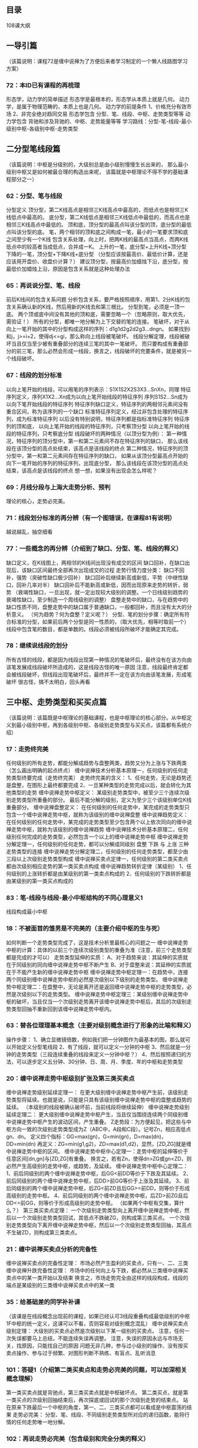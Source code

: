 ** 目录
  108课大纲
** 一导引篇
   （该篇说明：课程72是缠中说禅为了方便后来者学习制定的一个懒人线路图学习方案）
*** 72：本ID已有课程的再梳理
	形态学，动力学的简单描述
	形态学是最根本的，形态学从本质上就是几何。
	动力学，是属于物理范畴的，本质上也是几何。
	动力学的前提条件 1、价格充分有效市场 2、非完全绝对趋同交易
	形态学包含 分型、笔、线段、中枢、走势类型等等
	动力学包含 背驰和涉及背驰的、中枢、走势能量等等
	学习路线：分型-笔-线段-最小级别中枢-各级别中枢-走势类型
** 二分型笔线段篇
   （该篇说明：中枢是分级别的，大级别总是由小级别慢慢生长出来的，
   那么最小级别中枢又是如何被最合理的构造出来呢，
   该篇就是中枢理论不得不学的基础课程部分之一）
*** 62：分型、笔与线段
	分型定义
	顶分型，第二K线高点是相邻三K线高点中最高的，而低点也是相邻三K线低点中最高的。
	底分型，第二K线低点是相邻三K线低点中最低的，而高点也是相邻三K线高点中最低的。
	顶和底，顶分型的最高点叫该分型的顶，底分型的最低点叫该分型的底。
	笔，两个相邻的顶和底之间构成一笔，最小的一笔要求顶和底之间至少有一个K线
	包含关系处理，向上时，把两K线的最高点当高点，而两K线低点中的较高者当成低点，合并成一K。
	上升的一笔，底分型+上升K线+顶分型
	下降的一笔，顶分型+下降K线+底分型
	（分型应该按最高价、最低价计算，还是应该用开盘价、收盘价计算？）
	建议顶分型，按最高价加蜡烛下沿，底分型，按最低价加蜡烛上沿，原因是包含关系就是这种处理办法
*** 65：再说说分型、笔、线段
	前后K线间的包含关系问题
	分析包含关系，要严格按照顺序，用第1、2分K线的包含关系确认新的K线，然后用新的K线去和第三根比。
	分型到笔，必须是一顶一底。
	两个顶或底中间没有其他的顶和底，需要忽略一个（忽略原则，取大优先，需验证！）
	所有的分型，都唯一地分解为上下交替的笔的连接。
	笔破坏，对于从向上一笔开始的其中的分型构成这样的序列：d1g1d2g2d2g3...dngn。
	如果找到i和j，j>=i+2，使得dj<=gi，那么称向上线段被笔破坏。
	线段分解定理，线段被破坏当且仅当至少被有重叠部分的连续三笔的其中一笔破坏。
	而只要构成有重叠部分的前三笔，那么必然会形成一线段，换言之，线段破坏的充要条件，就是被另一个线段破坏。

*** 67：线段的划分标准
	以向上笔开始的线段，可以用笔的序列表示：S1X1S2X2S3X3...SnXn，同理
	特征序列定义，序列X1X2...Xn成为以向上笔开始线段的特征序列
	序列S1S2...Sn成为以向下笔开始线段的特征序列
	特征序列缺口定义，特征序列的两相邻元素间没有重合区间，称为该序列的一个缺口
	标准特征序列定义，经过非包含处理的特征序列，成为标准特征序列
	以后没有特别说明，特征序列都是指标准特征序列
	特征序列的顶和底，
	以向上笔开始的线段的特征序列，只考察顶分型
	以向上笔开始的线段的特征序列，只考察底分型
	线段破坏的两种情况（以顶分型为例）：
	第一种情况，特征序列的顶分型中，第一和第二元素间不存在特征序列的缺口，
	那么该线段在该顶分型的高点处结束，该高点是该线段的终点
	第二种情况，特征序列的顶分型中，第一和第二元素间存在特征序列的缺口，
	如果从该顶分型最高点开始的向下一笔开始的序列的特征序列，出现底分型，
	那么该线段在该顶分型的高点处结束，该高点是该线段的终点
	想一想，如果没有出现会怎么样呢？

*** 69：月线分段与上海大走势分析、预判
	理论的核心，走势必完美。
*** 71：线段划分标准的再分辨（有一个图错误，在课程81有说明）
	越说越乱，抽空细看
*** 77：一些概念的再分辨（介绍到了缺口、分型、笔、线段的释义）
	缺口定义，在K线图上，两相邻的K线间出现没有成交的区间
	缺口回补，在缺口出现后，该缺口区间最终全部再次出现成交的过程
	走势行情力度分类：
	缺口不回补，强势（突破性缺口极少回补）
	缺口回补后继续新高或新低，平势（中继性缺口，回补几率对半）
	缺口回补后不能新高或新低，因而出现原来走势的转折，弱势
	（衰竭性缺口，一旦出现，就一定出现较大级别的调整。一个日线级别趋势的衰竭性缺口，至少制造一个周线级别的调整）
	盘整走势中的缺口，与在趋势中的缺口性质不同，盘整走势中的缺口属于普通缺口，一般都回补，而且没有太大的分析意义。
	（何为趋势？何为盘整？定义呢？）
	分型、笔的划分步骤：确定所有符合标准的分型，如果前后两个分型是同一性质的，（取大优先，相等时取前一个）
	线段中包含笔的数目，都是单数的。线段必须被线段所破坏才能确定其完成。
	
*** 78：继续说线段的划分 
	所有古怪的线段，都是因为线段出现第一种情况的笔破坏后，最终没有在该方向由该笔发展成线段破坏所造成的，这是线段古怪的唯一原因
	注意，线段最终肯定都会被线段破坏，但线段出现笔破坏后，最终并不一定在该方向由该笔发展，形成笔破坏
	很古怪，搞不太明白，回头再看
** 三中枢、走势类型和买买点篇
   （该篇说明：该篇既是中枢理论的基础课程，也是中枢理论的核心部分。从中枢定义到最小级别中枢，再到各级别中枢、各级别走势类型与买买点，该篇都有系统介绍）
*** 17：走势终完美
	任何级别的所有走势，都能分解成趋势与盘整两类，趋势又分为上涨与下跌两类（怎么画出明确的起点终点）
	缠中说禅技术分析基本原理一，任何级别的任何走势类型终要完成（走势终完美）
	走势终完美的含义：
	1、任何走势，无论是趋势还是盘整，在图形上最终都要完成
	2、一旦某种类型的走势完成以后，就会转化为其他类型的走势
	缠中说禅走势中枢定义：
	某级别走势类型中，被至少三个连续次级别走势类型所重叠的部分。
	最后不能分解的级别，定义为至少三个该级别单位K线重叠部分。
	缠中说禅盘整定义：
	在任何级别的任何走势中，某完成的走势类型只包含一个缠中说禅走势中枢，就称为该级别的缠中说禅盘整
	缠中说禅趋势定义：
	在任何级别的任何走势中，某完成的走势类型至少包含两个以上依次同向的缠中说禅走势中枢，就称为该级别的缠中说禅趋势
	缠中说禅技术分析基本原理二，任何级别任何完成的走势类型，必然包含一个以上的缠中说禅走势中枢
	缠中说禅走势分解定理一，任何级别的任何走势，都可以分解成同级别 盘整 下跌 与 上涨 三种走势类型的连接
	缠中说禅走势分解定理二，任何级别的任何走势类型，都至少由三段以上次级别走势类型构成
	缠中说禅买卖点定律一，任何级别的第二类买卖点都由次级别相应走势的第一类买卖点构成
	缠中说禅趋势转折定律（某级别）
	1、任何级别的上涨转折都是由某级别的第一类卖点构成的
	2、任何级别的下跌转折都是由某级别的第一类买点构成的
*** 83：笔-线段与线段-最小中枢结构的不同心理意义1
	线段构成最小中枢
*** 18：不被面首的雏男是不完美的（主要介绍中枢的生与死）
	如何判断一个走势类型完成了，这是技术分析里最核心的问题之一
	缠中说禅走势中枢的计算：具体的以前三个连续次级别类型的重叠为准（注意，前三个走势类型都是完成的才可以）
	走势类型延伸的实质：
	A、对于趋势来说：其延伸的实质就在于同级别的同向缠中说禅走势中枢不断产生
	B、对于盘整来说：其延伸的实质就在于不能产生新的缠中说禅走势中枢
	缠中说禅走势中枢定理一：在趋势中，连接两个同级别缠中说禅走势中枢的必然是次级别以下级别的走势类型。
	缠中说禅走势中枢定理二：在盘整中，无论是离开还是返回缠中说禅走势中枢的走势类型，必然是次级别以下的走势类型。
	缠中说禅走势中枢定理三：某级别缠中说禅走势中枢的破坏，当且仅当一个次级别走势离开该缠中说禅走势中枢后，其后的次级别走势类型回抽不重新回到该缠中说禅走势中枢内。

*** 63：替各位理理基本概念（主要对级别概念进行了形象的比喻和释义）
	操作步骤：
	1、确立显微镜倍数，例如我们把一分钟图作为最基本的图，那么就可以开始定义分型笔线段
	2、有了线段，就可以定义一分钟的中枢
	3、然后就是一分钟的走势类型（三段连续重叠的线段来定义一分钟中枢？）
	4、然后按照递归的方法，可以逐步定义五分钟、30分钟、日、周、月、季度、年的中枢和走势类型
*** 20：缠中说禅走势中枢级别扩张及第三类买卖点
	缠中说禅走势级别延续定理一：
	在更大级别缠中说禅走势中枢产生前，该级别走势类型将延续。也就是说，只能是只具有该级别缠中说禅走势中枢的盘整或趋势的延续。
	（本级别的线段被确认破坏前，当前线段将继续延伸）
	缠中说禅走势级别延续定理二：
	更大级别缠中说禅走势中枢产生，当且仅当围绕连续两个同级别缠中说禅走势中枢产生的波动区间，产生重叠。
	Z走势段：为方便起见，把这些与中枢方向一致的次级别走势类型成为Z（ABC中，A段和C段）。记号Zn，相应高低点gn、dn。
	定义四个指标：GG=max(gn)，G=min(gn)，D=max(dn)，DD=min(dn)
	再定义：ZG=min(g1,g2)，ZD=max(d1,d2)，显然，[ZD,ZG]就是缠中说禅走势中枢的区间。
	缠中说禅走势中枢中心定理一：走势中枢的延伸等价于任意区间[dn,gn]与[ZD,ZG]有重叠。
	换言之，若有Zn，使得dn>ZG或gn<ZD，则必然产生高级别的走势中枢，或趋势，及延续。
	缠中说禅走势中枢中心定理二：
	1、前后同级别的两个缠中说禅走势中枢，后GG<前DD等价于下跌及其延续。
	2、前后同级别的两个缠中说禅走势中枢，后DD>前GG等价于上涨及其延续。
	3、前后同级别的两个缠中说禅走势中枢，后ZG<前ZD且后GG>=前DD，则等价于形成高级别的走势中枢。
	4、前后同级别的两个缠中说禅走势中枢，后ZD>前ZG且后DD<=前GG，则等价于形成高级别的走势中枢。
	（如果两个中枢有交集，算什么？）
	第三类买卖点定理：
	一个次级别走势类型向上离开缠中说禅走势中枢，然后以一个次级别走势类型回试，其低点不跌破ZG，则构成第三类买点。
	一个次级别走势类型向下离开缠中说禅走势中枢，然后以一个次级别走势类型回抽，其高点不生破ZD，则构成第三类卖点。

*** 21：缠中说禅买卖点分析的完备性
	缠中说禅买卖点的完备性定理：
	市场必然产生盈利的买卖点，只有一、二、三类
	缠中说禅升跌完备性定理：
	市场中的任何向上与下跌，都必然从三类缠中说禅买卖点中的某一类开始以及结束
	换言之，市场走势完全由这样的线段构成，线段的端点是某级别的三类缠中说禅买卖点中的某一类
*** 35：给基础差的同学补补课
	（该课是在线段概念出现前的课程，如果已经认可3线段重叠构成最低级别的中枢1F中枢的统一定义，这课可以不看，否则容易对级别概念混乱）
	缠中说禅买卖点级别定理：
	大级别的买卖点必然是次级别以下某一级别的买卖点。
	注意，任何一次失误都要马上总结，不能连续失误再调整。
	注意，失误的原因永远与市场无关，找原因，只能找自己的原因
	问题无非几种，参与过小级别的操作、没有按买卖点操作、参与过于频繁、对图形判断不熟练、有盲点、乱听消息
*** 101：答疑1（介绍第二类买卖点和走势必完美的问题，可以加深相关概念理解）
	第一类买卖点就是背驰点，第三类买卖点就是中枢破坏点。
	第二类买点，就是第一类买点的次级别回抽结束后，再次探底或回试的那个次级别走势的结束点。
	站在原来下跌最后一个中枢的角度，第一、二、三类买点都可以看成是中枢震荡的结果
	走势必完美：
	分型、笔、线段、不同级别走势类型所对应的递归函数，能将行情的任何走势唯一地分解。
	
*** 102：再说走势必完美（包含级别和完全分类的释义）
	理论中，递归函数是有级别的，是级别依次升大的
	区间套的方法，是走势必完美的一个重要的应用，有了区间套，买卖点的精确定位才有可能。
	级别的存在，一个必然的结论就是，任何高级别的改变都必须先从低级别开始。
	
*** 53：三个买卖点的再分辨
	例如
	在看30分钟的第三类买卖点时，由于要涉及次级别5分钟的判断问题，所以那时候就不能光用30分钟级别的显微镜，同样要转换成5分钟的。
	背驰与盘整背驰：
	1、背驰是有着最基础意义的
	2、而盘整背驰，只是利用前者相应的力度分析方法进行的一个推广用法，主要用在与中枢震荡相关的力度比较中。
	第一、二、三买卖点，归根到底都可以归到第一类买卖点上，只是级别不同。
	因为不同级别的买卖点意义是不同的，因此要统一在一个级别上研究，这才有三个买卖点的区别。
	站在同一级别上，三个买卖点都重要：
	第一个买卖点，就是该级别的背驰点，这足以应付最大多数的情况。
	特殊情况就是，小级别转大级别的情况，原因：
	a、一般说，从高点一个次级别走势向下后接着一个次级别走势向上，如果不创新高或盘整背驰，都构成第二类卖点，而买点的情况反过来就是。
	所以，在有第一类买卖点的情况下，第一类买卖点是最佳的，第二类买卖点只是一个补充。
	b、但在小级别转大级别的情况下，第二类买卖点就是最佳的，因为在这种情况下，没有该级别的第一类买卖点。
	第二类买卖点，站在中枢形成的角度，其意义就是必然要形成更大级别的中枢
	第三类买卖点，其意义就是对付中枢结束的。
	
*** 56：530印花税当日行情图解（突发事件下的走势和操作实例）
	股票都是废纸，必须选好级别，在该级别的买点买、卖点卖，把成本降为0，只有成本为0的股票才是真正安全的。
	第二类卖点除了在小级别转大级别上比第一类卖点优越，在一些特殊的突发情况下，就是最佳的卖点。
	实践课，回头再看
** 四背驰篇
   （该篇说明：所谓的当下判断和操作往往离不开对某级别走势背驰的判断，该篇是中枢课程动力学部分最基础的内容了）
*** 24：MACD对背驰的辅助判断
	出现背驰后必然有逆转，这是没有任何商量余地的。
	背驰后究竟逆转多少？很简单，就是重新出现新的次级别买卖点为止。
	缠中说禅背驰-买卖点定理：
	任一背驰都必然制造某级别的买卖点，任一级别的买卖点都必然源自某级别走势的背驰。
	换句话说，只要你看到某级别的背驰，必然要意味着要有逆转，但逆转并不意味着永远的逆转。
	用MACD判断背驰的前提是：
	A、B、C段在一个大的趋势里，其中A之前已经有一个中枢，而B是这个大趋势的另一个中枢，B这个中枢一般会把MACD的黄白线
	（也就是DIFF和DEA）回拉到0轴附近。而C段的走势类型完成时，对应的MACD柱子面积（向上的看红柱子，向下的看绿柱子）比A段对应的面积要小，这时候就构成标准的背驰。
	盘整中的类似背驰方法的应用，称为盘整背驰判断。
	以盘整中往上的情况为例：
	A、不破中枢的盘整背驰情况：
	如果C段不破中枢，一旦出现MACD柱子的C段面积小于A段面积，其后必定有回跌。
	B、破中枢的盘整背驰情况：
	比较复杂的是如果C段上破中枢，但MACD柱子的面积小于A段的，这时候的原则是先出来，其后有两种情况：
	a、如果回跌不重新跌回，就在次级别的第一类买点回补，刚好这反而构成该级别的第三类买点；
	b、反之就继续盘整。
	要精确地判断背驰与盘整背驰，还是要从中枢本身出发。
*** 25：吻，MACD、背驰、中枢
	一定要先分清楚趋势和盘整，然后再搞清楚背驰与盘整背驰。
	一个标准的两个中枢的上涨，在MACD上会表现出这样的形态：
	1、就是第一段，MACD的黄白线从0轴下面上穿上来，在0轴上方停留的同时，形成相应的第一个中枢，
	同时形成第二类买点，其后突破该中枢，MACD的黄白线也快速拉起，这往往是最有力度的一段，一切的趋势延伸等等，
	以及MACD绕来绕去的所谓指标钝化都经常出现在这一段，这段一般在一个次级别的背驰中结束，
	然后进入第二个中枢的形成过程中；
	2、在第二个中枢的形成过程中，同时MACD的黄白线会逐步回到0轴附近。
	3、最后，开始继续突破第二个中枢，MACD的黄白线以及柱子都再次重复前面的过程，但这次，黄白线不能创新高，
	或者柱子的面积或者伸长的高度能不能突破新高，出现背驰，这就结束了这一个有两个中枢的上涨过程。
	示例000572
	注意！各位一定要把MACD判断背驰的几个条件综合起来。

*** 27：盘整背驰与历史性底部
	趋势，一定有至少两个同级别中枢，对于背驰来说，肯定不会发生在第一个中枢之后，肯定是至少是第二个中枢之后。
	第二个中枢后就产生背驰的情况，一般占了绝大多数的情况。
	如果在第一个中枢就出现背驰，那不会是真正意义上的背驰，只能算是盘整背驰。
	盘整背驰真正的技术含义，其实就是一个企图脱离中枢的运动，由于力度有限，被阻止而出现回到中枢里。
	多数的第二、三类买点，其实都是由盘整背驰构成的，而第一类买点，多数由趋势的背驰构成
	第二、三类的买点，都有一个三段的走势，第三段往往都破一点第一段的极限位置，从而形成盘整背驰，
	注意这里把第一、第三段看成两个走势类型之间的比较，和趋势背驰里的情况有所不同，
	两个盘整在盘整背驰中也是可以比较力度的。
	背驰段定义：
	就是在某级别的某类型走势，如果构成背驰或盘整背驰，就把这段走势类型称为某级别的背驰段
	盘整背驰最有用的是用在大级别上，至少周线级别以上的，配合MACD，这种背驰是很容易判断的。

*** 29：转折的力度与级别
*** 37：背驰的再分辨
	感觉没什么东西
*** 43：有关背驰的补习课
	感觉没什么东西
*** 44：小级别背驰引发大级别转折

*** 64：去机场路上给各位补课（macd对背驰辅助判断的一个实例)
*** 61：区间套定位标准图解（分析示范六）
** 五同级别分解篇
   （该篇说明：合理的走势分解对把握当下走势非常关键，最简单的走势分解就是进行同级别分解，所以该篇也应该算是必须掌握的中枢基础课程部分）
*** 33：走势的多样性
*** 36：走势类型连接结合性的简单运用
*** 38：走势类型连接的同级别分解
*** 39：同级别分解再研究
*** 40：同级别分解的多重赋格
** 六实战操作策略篇
   （该篇说明：中枢理论如何具体应用到股票的买卖操作上，该篇就是解决这个问题的，所以当然也是中枢理论基础课程）
*** 26：市场风险如何回避
*** 31：资金管理的最稳固基础
*** 32：走势的当下与投资者的思维方式
*** 41：没有节奏，只有死
*** 45：持股与持币，两种最基本的操作
*** 46：每日走势的分类
*** 47：一夜情行情分析
*** 48：暴跌，牛市行情的一夜情
*** 49：利润最大的操作模式
*** 50：操作中的一些细节问题
*** 55：买之前戏，卖之高潮
*** 68：走势预测的精确意义
*** 73：市场获利机会的绝对分类
*** 74：如何躲避政策性风险
*** 92：中枢震荡的监视器
*** 106：均线、轮动与缠中说禅板块强弱指标
*** 107：如何操作短线反弹
*** 108：何谓底部？从月线看中期走势演化
** 七走势与买买点的动态和立体分析篇
   （该篇说明：该篇是属于现有中枢理论课程的高级内容，如果说基础课程可以解决绝大部分的市场问题的话，那该篇就属于实战中不断精进操作水平需要掌握的理论武器）
*** 86：走势分析中必须杜绝一根筋思维
*** 70：一个教科书式走势的示范分析（介绍包括当下走势组合的实例分析）
*** 79：分型的辅助操作与一些问题的再解答
*** 82：分型结构的心理因素
*** 88：图形生长的一个具体案例（引入走势的中阴阶段概念）
*** 89：中阴阶段的具体分析
*** 90：中阴阶段结束时间的辅助判断
*** 91：走势结构的两重表里关系1
*** 93：走势结构的两重表里关系2
*** 99：走势结构的两重表里关系3
** 八心态篇
   （该篇说明：顾名思义，该篇是要解决技术解决不了的问题，也就是操作的另外一面，人的问题）
*** 80：市场没有同情、不信眼泪
*** 19：学习缠中说禅技术分析理论的关键
*** 23：市场与人生
*** 34：宁当面首 莫成怨男
*** 42：有些人是不适合参与市场的
*** 94：当机立断
*** 95：修炼自己
*** 96：无处不在的赌徒心理
*** 105：远离聪明、机械操作
** 九兵法篇
  （该篇说明：当你已经成为市场的大佬，该篇才是你需要关注的）
*** 28：下一目标 摧毁基金
*** 51：短线股评荐股者的传销把戏
*** 66：主力资金的食物链
*** 97：中医、兵法、诗歌、操作1
*** 98：中医、兵法、诗歌、操作2
*** 100：中医、兵法、诗歌、操作3
** 十中枢理论自身体
   （该篇说明：当你对中枢理论本身还有这样那样的疑问担心质疑的时候，看看以下的课程内容吧，实在还解决不了你的担心疑问，那就远离中枢理论吧，别跟自己较劲。）
*** 30：缠中说禅理论的绝对性
*** 52：炒股票就是真正的学佛（有一处笔误）
*** 81：图例、更正及分型、走势类型的哲学本质
*** 84：本理论一些必须注意的问题
** 十一中枢理论未竟篇
   （该篇说明：缠君还有很多中枢理论课程和文化方面的内容需要向有缘的朋友介绍，相信这不会是最终的未竟篇）
*** 104：几何结构与能量动力结构1
** 十二缠君与市场篇
   （该篇说明：炒股课程，“全中国不会有第二人比本ID更适合写的”，没有在资本市场的翻江倒海，怎么可能产生如此的气魄。以下市场痕迹相信不过是缠君在资本市场倒腾的冰山一角。）
*** 22：将8亿的大米装到5个庄家的肚里
*** 75：逗庄家玩的一些杂史1
*** 76：逗庄家玩的一些杂史2
*** 85：逗庄家玩的一些杂史3
*** 87：逗庄家玩的一些杂史4
** 十三中枢理论前传篇
   （该篇说明：该篇除了与心态篇相类似的一些内容，其实本身并不属于中枢理论课程部分，这在课程72也就是导引篇已经有介绍了，因此大家可以作为一种前传篇来阅读，如果你的脑子不容易分清该篇与中枢理论的关系，还是不学也罢，省得捡了芝麻丢了西瓜，把理论与非理论混淆不清了）
*** 1～15
*** 16：中小资金的高效买卖法
*** 103：学屠龙术前先学好防狼术
** 十四线段概念出现之前的走势实例讲解篇
   （该篇说明：该篇虽说也属于中枢理论课程范畴，但是都是在分型、笔、线段篇课程出现之前介绍的，如果你对中枢和级别还达不到相当的理解和应用水准，该篇不看也罢，免得引起质疑中枢标准前后不一致这样的无聊问题。）
*** 54：一个具体走势的分析
*** 57：当下图解分析再示范
*** 58：图解分析示范三
*** 59：图解分析示范四
*** 60：图解分析示范五
*** 61：区间套定位标准图解（分析示范六）
